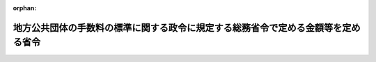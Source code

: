 .. _412M50000008005_20240301_505M60000008082:

:orphan:

==================================================================================
地方公共団体の手数料の標準に関する政令に規定する総務省令で定める金額等を定める省令
==================================================================================

.. raw:: html
    
    
    <main id="contentsLaw" class="active">
    <div id="innerDocument" class="active">
    
    
    
    
    <div style="margin-bottom: 12px;">
    <div id="lawTitleNo" style="font-size: 1.067rem; font-weight: bold;" class="_shokanBoxParent">平成十二年自治省令第五号<div class="_shokanBox"></div>
    <div class="_inyoBox" id="_inyo_"></div>
    </div>
    <div id="lawTitle" style="margin-left: 3rem; font-size: 1.5rem; font-weight: bold; line-height: 1.25em;" class="_shokanBoxParent">
    <span data-xpath="">地方公共団体の手数料の標準に関する政令に規定する総務省令で定める金額等を定める省令</span><div class="_shokanBox" id="_shokan_"><div class="_shokanBtnIcons"></div></div>
    <div class="_inyoBox" id="_inyo_"></div>
    </div>
    </div><section id="EnactStatement" class="active EnactStatement"><div class="_div_EnactStatement _shokanBoxParent" style="text-indent: 1em;">
    <span data-xpath="">地方公共団体の手数料の標準に関する政令（平成十二年政令第十六号）の規定に基づき、地方公共団体の手数料の標準に関する政令に規定する自治省令で定める金額等を定める省令を次のように定める。</span><div class="_shokanBox" id="_shokan_"><div class="_shokanBtnIcons"></div></div>
    <div class="_inyoBox" id="_inyo_"></div>
    </div></section><section id="MainProvision" class="active MainProvision"><section id="" class="active Article"><div style="margin-left: 1em; text-indent: -1em;" id="" class="_div_ArticleTitle _shokanBoxParent">
    <span style="font-weight: bold;">第一条</span>　<span data-xpath="">この省令において使用する用語は、地方公共団体の手数料の標準に関する政令（以下「令」という。）において使用する用語の例による。</span><div class="_shokanBox" id="_shokan_"><div class="_shokanBtnIcons"></div></div>
    <div class="_inyoBox" id="_inyo_"></div>
    </div></section><section id="" class="active Article"><div style="margin-left: 1em; text-indent: -1em;" id="" class="_div_ArticleTitle _shokanBoxParent">
    <span style="font-weight: bold;">第一条の二</span>　<span data-xpath="">令本則の表八の項の３の総務省令で定める電子情報処理組織を使用する方法は、行政手続における特定の個人を識別するための番号の利用等に関する法律（平成二十五年法律第二十七号）附則第六条第三項に規定する情報提供等記録開示システム（以下この条において「情報提供等記録開示システム」という。）を使用する方法（戸籍電子証明書提供用識別符号の発行又は令本則の表八の項の６の除籍電子証明書提供用識別符号の発行を行う場合にあっては電子情報処理組織により自動的に特定した当該戸籍電子証明書提供用識別符号又は除籍電子証明書提供用識別符号を情報提供等記録開示システムを通じて発行する方法に限る。）とする。</span><div class="_shokanBox" id="_shokan_"><div class="_shokanBtnIcons"></div></div>
    <div class="_inyoBox" id="_inyo_"></div>
    </div></section><section id="" class="active Article"><div style="margin-left: 1em; text-indent: -1em;" id="" class="_div_ArticleTitle _shokanBoxParent">
    <span style="font-weight: bold;">第一条の三</span>　<span data-xpath="">令本則の表十六の項の２の下欄の浮き屋根を有する特定屋外貯蔵タンクのうち総務省令で定めるものは、危険物の規制に関する規則（昭和三十四年総理府令第五十五号。以下次条及び第二条において「規則」という。）第二十条の四第二項第三号に定める構造を有しなければならない特定屋外貯蔵タンクとする。</span><div class="_shokanBox" id="_shokan_"><div class="_shokanBtnIcons"></div></div>
    <div class="_inyoBox" id="_inyo_"></div>
    </div></section><section id="" class="active Article"><div style="margin-left: 1em; text-indent: -1em;" id="" class="_div_ArticleTitle _shokanBoxParent">
    <span style="font-weight: bold;">第一条の四</span>　<span data-xpath="">令本則の表十六の項の２の下欄の浮き蓋付きの特定屋外貯蔵タンクのうち総務省令で定めるものは、規則第二十二条の二第一号ハに定める構造を有しなければならない特定屋外貯蔵タンクとする。</span><div class="_shokanBox" id="_shokan_"><div class="_shokanBtnIcons"></div></div>
    <div class="_inyoBox" id="_inyo_"></div>
    </div></section><section id="" class="active Article"><div style="margin-left: 1em; text-indent: -1em;" id="" class="_div_ArticleTitle _shokanBoxParent">
    <span style="font-weight: bold;">第二条</span>　<span data-xpath="">令本則の表十七の項の２の下欄の総務省令で定める場合は、次の各号に掲げる屋外タンク貯蔵所の区分に応じ、当該各号に定める場合とする。</span><div class="_shokanBox" id="_shokan_"><div class="_shokanBtnIcons"></div></div>
    <div class="_inyoBox" id="_inyo_"></div>
    </div>
    <div id="" style="margin-left: 2em; text-indent: -1em;" class="_div_ItemSentence _shokanBoxParent">
    <span style="font-weight: bold;">一</span>　<span data-xpath="">特定屋外タンク貯蔵所及び準特定屋外タンク貯蔵所（次号に掲げるものを除く。）</span>　<span data-xpath="">屋外貯蔵タンクのタンク本体並びに基礎及び地盤（地中タンク（規則第四条第三項第四号に規定する地中タンクをいう。）に係る特定屋外タンク貯蔵所及び準特定屋外タンク貯蔵所にあってはタンク本体及び地盤、海上タンク（規則第三条第二項第一号に規定する海上タンクをいう。）に係る特定屋外タンク貯蔵所及び準特定屋外タンク貯蔵所にあってはタンク本体及び定置設備（規則第四条第三項第六号の二に規定する定置設備をいう。）（定置設備の地盤を含む。））の変更以外の変更に係る消防法（昭和二十三年法律第百八十六号）第十一条第一項後段の規定に基づく変更の許可の申請（以下この条において「変更許可申請」という。）に係る審査の場合</span><div class="_shokanBox" id="_shokan_"><div class="_shokanBtnIcons"></div></div>
    <div class="_inyoBox" id="_inyo_"></div>
    </div>
    <div id="" style="margin-left: 2em; text-indent: -1em;" class="_div_ItemSentence _shokanBoxParent">
    <span style="font-weight: bold;">二</span>　<span data-xpath="">岩盤タンクに係る屋外タンク貯蔵所</span>　<span data-xpath="">岩盤タンクのタンク本体の変更以外の変更に係る変更許可申請に係る審査の場合</span><div class="_shokanBox" id="_shokan_"><div class="_shokanBtnIcons"></div></div>
    <div class="_inyoBox" id="_inyo_"></div>
    </div>
    <div id="" style="margin-left: 2em; text-indent: -1em;" class="_div_ItemSentence _shokanBoxParent">
    <span style="font-weight: bold;">三</span>　<span data-xpath="">危険物の規制に関する政令等の一部を改正する政令（平成六年政令第二百十四号。以下この号及び次号において「六年政令」という。）附則第七項に規定する旧基準の特定屋外タンク貯蔵所（同項第一号に掲げるものに限る。）</span>　<span data-xpath="">平成二十一年十二月三十一日（同項第一号括弧書に掲げる旧基準の特定屋外タンク貯蔵所にあっては、当該旧基準の特定屋外タンク貯蔵所における危険物の貯蔵及び取扱いを再開する日の前日。これらの日前に当該旧基準の特定屋外タンク貯蔵所の構造及び設備が六年政令附則第二項第一号に規定する新基準（以下この号及び次号において「六年新基準」という。）に適合することとなった場合にあっては、当該適合することとなった日）までに行われた変更許可申請（当該旧基準の特定屋外タンク貯蔵所の構造及び設備を六年新基準に適合させるためのもの、第一条の二に規定する特定屋外貯蔵タンクに係る特定屋外タンク貯蔵所の浮き屋根に係るもの並びに前条に規定する特定屋外貯蔵タンクに係る特定屋外タンク貯蔵所の浮き蓋に係るものを除く。）に係る審査の場合</span><div class="_shokanBox" id="_shokan_"><div class="_shokanBtnIcons"></div></div>
    <div class="_inyoBox" id="_inyo_"></div>
    </div>
    <div id="" style="margin-left: 2em; text-indent: -1em;" class="_div_ItemSentence _shokanBoxParent">
    <span style="font-weight: bold;">四</span>　<span data-xpath="">六年政令附則第七項に規定する旧基準の特定屋外タンク貯蔵所（同項第二号に掲げるものに限る。）</span>　<span data-xpath="">平成二十五年十二月三十一日（同項第二号括弧書に掲げる旧基準の特定屋外タンク貯蔵所にあっては、当該旧基準の特定屋外タンク貯蔵所における危険物の貯蔵及び取扱いを再開する日の前日。これらの日前に当該旧基準の特定屋外タンク貯蔵所の構造及び設備が六年新基準に適合することとなった場合にあっては、当該適合することとなった日）までに行われた変更許可申請（当該旧基準の特定屋外タンク貯蔵所の構造及び設備を六年新基準に適合させるためのもの、第一条の二に規定する特定屋外貯蔵タンクに係る特定屋外タンク貯蔵所の浮き屋根に係るもの並びに前条に規定する特定屋外貯蔵タンクに係る特定屋外タンク貯蔵所の浮き蓋に係るものを除く。）に係る審査の場合</span><div class="_shokanBox" id="_shokan_"><div class="_shokanBtnIcons"></div></div>
    <div class="_inyoBox" id="_inyo_"></div>
    </div>
    <div id="" style="margin-left: 2em; text-indent: -1em;" class="_div_ItemSentence _shokanBoxParent">
    <span style="font-weight: bold;">五</span>　<span data-xpath="">危険物の規制に関する政令の一部を改正する政令（平成十一年政令第三号。以下この号において「十一年政令」という。）附則第二項に規定する旧基準の準特定屋外タンク貯蔵所（同項第一号に掲げるものに限る。）</span>　<span data-xpath="">平成二十九年三月三十一日（同項第一号括弧書に掲げる旧基準の準特定屋外タンク貯蔵所にあっては、当該旧基準の準特定屋外タンク貯蔵所における危険物の貯蔵及び取扱いを再開する日の前日。これらの日前に当該旧基準の準特定屋外タンク貯蔵所の構造及び設備が十一年政令附則第二項に規定する新基準（以下この号において「十一年新基準」という。）に適合することとなった場合にあっては、当該適合することとなった日）までに行われた変更許可申請（当該旧基準の準特定屋外タンク貯蔵所の構造及び設備を十一年新基準に適合させるためのものを除く。）に係る審査の場合</span><div class="_shokanBox" id="_shokan_"><div class="_shokanBtnIcons"></div></div>
    <div class="_inyoBox" id="_inyo_"></div>
    </div></section><section id="" class="active Article"><div style="margin-left: 1em; text-indent: -1em;" id="" class="_div_ArticleTitle _shokanBoxParent">
    <span style="font-weight: bold;">第三条</span>　<span data-xpath="">令本則の表二十一の項の２の下欄の総務省令で定める額は、千六百円とする。</span><div class="_shokanBox" id="_shokan_"><div class="_shokanBtnIcons"></div></div>
    <div class="_inyoBox" id="_inyo_"></div>
    </div></section><section id="" class="active Article"><div style="margin-left: 1em; text-indent: -1em;" id="" class="_div_ArticleTitle _shokanBoxParent">
    <span style="font-weight: bold;">第四条</span>　<span data-xpath="">令本則の表二十三の項の２の下欄の総務省令で定める額は、千六百円とする。</span><div class="_shokanBox" id="_shokan_"><div class="_shokanBtnIcons"></div></div>
    <div class="_inyoBox" id="_inyo_"></div>
    </div></section><section id="" class="active Article"><div style="margin-left: 1em; text-indent: -1em;" id="" class="_div_ArticleTitle _shokanBoxParent">
    <span style="font-weight: bold;">第五条</span>　<span data-xpath="">令本則の表百四の項のその他の特定防災施設等のうち総務省令で定めるものは、次の各号に掲げるものとし、同項の下欄のロの総務省令で定める金額は、当該各号に定める金額とする。</span><div class="_shokanBox" id="_shokan_"><div class="_shokanBtnIcons"></div></div>
    <div class="_inyoBox" id="_inyo_"></div>
    </div>
    <div id="" style="margin-left: 2em; text-indent: -1em;" class="_div_ItemSentence _shokanBoxParent">
    <span style="font-weight: bold;">一</span>　<span data-xpath="">消火栓を有し、かつ、貯水槽を有しない屋外給水施設（石油コンビナート等における特定防災施設等及び防災組織等に関する省令（昭和五十一年自治省令第十七号）第一条に規定する消火用屋外給水施設をいう。以下この条において同じ。）</span>　<span data-xpath="">三万八千円に配管の延長一キロメートル又は一キロメートルに満たない端数を増すごとに八千五百円を加えた金額</span><div class="_shokanBox" id="_shokan_"><div class="_shokanBtnIcons"></div></div>
    <div class="_inyoBox" id="_inyo_"></div>
    </div>
    <div id="" style="margin-left: 2em; text-indent: -1em;" class="_div_ItemSentence _shokanBoxParent">
    <span style="font-weight: bold;">二</span>　<span data-xpath="">貯水槽を有し、かつ、消火栓を有しない屋外給水施設</span>　<span data-xpath="">二万二千円に貯水槽一基につき四千五百円を加えた金額</span><div class="_shokanBox" id="_shokan_"><div class="_shokanBtnIcons"></div></div>
    <div class="_inyoBox" id="_inyo_"></div>
    </div>
    <div id="" style="margin-left: 2em; text-indent: -1em;" class="_div_ItemSentence _shokanBoxParent">
    <span style="font-weight: bold;">三</span>　<span data-xpath="">消火栓及び貯水槽を有する屋外給水施設</span>　<span data-xpath="">四万六千円に配管の延長一キロメートル又は一キロメートルに満たない端数を増すごとに八千五百円及び貯水槽一基につき四千五百円を加えた金額</span><div class="_shokanBox" id="_shokan_"><div class="_shokanBtnIcons"></div></div>
    <div class="_inyoBox" id="_inyo_"></div>
    </div></section></section><section id="" class="active SupplProvision"><div class="_div_SupplProvisionLabel SupplProvisionLabel _shokanBoxParent" style="margin-bottom: 10px; margin-left: 3em; font-weight: bold;">
    <span data-xpath="">附　則</span><div class="_shokanBox" id="_shokan_"><div class="_shokanBtnIcons"></div></div>
    <div class="_inyoBox" id="_inyo_"></div>
    </div>
    <section class="active Paragraph"><div style="text-indent: 1em;" class="_div_ParagraphSentence _shokanBoxParent">
    <span data-xpath="">この省令は、平成十二年四月一日から施行する。</span><div class="_shokanBox" id="_shokan_"><div class="_shokanBtnIcons"></div></div>
    <div class="_inyoBox" id="_inyo_"></div>
    </div></section></section><section id="" class="active SupplProvision"><div class="_div_SupplProvisionLabel SupplProvisionLabel _shokanBoxParent" style="margin-bottom: 10px; margin-left: 3em; font-weight: bold;">
    <span data-xpath="">附　則</span>　（平成一二年九月一四日自治省令第四四号）<div class="_shokanBox" id="_shokan_"><div class="_shokanBtnIcons"></div></div>
    <div class="_inyoBox" id="_inyo_"></div>
    </div>
    <section class="active Paragraph"><div style="text-indent: 1em;" class="_div_ParagraphSentence _shokanBoxParent">
    <span data-xpath="">この省令は、内閣法の一部を改正する法律（平成十一年法律第八十八号）の施行の日（平成十三年一月六日）から施行する。</span><div class="_shokanBox" id="_shokan_"><div class="_shokanBtnIcons"></div></div>
    <div class="_inyoBox" id="_inyo_"></div>
    </div></section></section><section id="" class="active SupplProvision"><div class="_div_SupplProvisionLabel SupplProvisionLabel _shokanBoxParent" style="margin-bottom: 10px; margin-left: 3em; font-weight: bold;">
    <span data-xpath="">附　則</span>　（平成一七年二月二日総務省令第一二号）<div class="_shokanBox" id="_shokan_"><div class="_shokanBtnIcons"></div></div>
    <div class="_inyoBox" id="_inyo_"></div>
    </div>
    <section class="active Paragraph"><div style="text-indent: 1em;" class="_div_ParagraphSentence _shokanBoxParent">
    <span data-xpath="">この省令は、平成十七年四月一日から施行する。</span><div class="_shokanBox" id="_shokan_"><div class="_shokanBtnIcons"></div></div>
    <div class="_inyoBox" id="_inyo_"></div>
    </div></section></section><section id="" class="active SupplProvision"><div class="_div_SupplProvisionLabel SupplProvisionLabel _shokanBoxParent" style="margin-bottom: 10px; margin-left: 3em; font-weight: bold;">
    <span data-xpath="">附　則</span>　（平成二一年一〇月一六日総務省令第九九号）<div class="_shokanBox" id="_shokan_"><div class="_shokanBtnIcons"></div></div>
    <div class="_inyoBox" id="_inyo_"></div>
    </div>
    <section class="active Paragraph"><div style="text-indent: 1em;" class="_div_ParagraphSentence _shokanBoxParent">
    <span data-xpath="">この省令は、平成二十一年十一月一日から施行する。</span><div class="_shokanBox" id="_shokan_"><div class="_shokanBtnIcons"></div></div>
    <div class="_inyoBox" id="_inyo_"></div>
    </div></section></section><section id="" class="active SupplProvision"><div class="_div_SupplProvisionLabel SupplProvisionLabel _shokanBoxParent" style="margin-bottom: 10px; margin-left: 3em; font-weight: bold;">
    <span data-xpath="">附　則</span>　（平成二三年一二月二一日総務省令第一六五号）　抄<div class="_shokanBox" id="_shokan_"><div class="_shokanBtnIcons"></div></div>
    <div class="_inyoBox" id="_inyo_"></div>
    </div>
    <section id="" class="active Article"><div style="margin-left: 1em; font-weight: bold;" class="_div_ArticleCaption _shokanBoxParent">
    <span data-xpath="">（施行期日）</span><div class="_shokanBox" id="_shokan_"><div class="_shokanBtnIcons"></div></div>
    <div class="_inyoBox" id="_inyo_"></div>
    </div>
    <div style="margin-left: 1em; text-indent: -1em;" id="" class="_div_ArticleTitle _shokanBoxParent">
    <span style="font-weight: bold;">第一条</span>　<span data-xpath="">この省令は、危険物の規制に関する政令の一部を改正する政令（平成二十三年政令第四百五号。以下「四百五号改正政令」という。）の施行の日（平成二十四年七月一日）から施行する。</span><span data-xpath="">ただし、次の各号に掲げる規定は、当該各号に定める日から施行する。</span><div class="_shokanBox" id="_shokan_"><div class="_shokanBtnIcons"></div></div>
    <div class="_inyoBox" id="_inyo_"></div>
    </div>
    <div id="" style="margin-left: 2em; text-indent: -1em;" class="_div_ItemSentence _shokanBoxParent">
    <span style="font-weight: bold;">一から三まで</span>　<span data-xpath="">略</span><div class="_shokanBox" id="_shokan_"><div class="_shokanBtnIcons"></div></div>
    <div class="_inyoBox" id="_inyo_"></div>
    </div>
    <div id="" style="margin-left: 2em; text-indent: -1em;" class="_div_ItemSentence _shokanBoxParent">
    <span style="font-weight: bold;">四</span>　<span data-xpath="">第一条中規則第一条の三第七項第一号、第十一条、第十二条、第十三条の二の二、第十三条の四、第十三条の五、第十五条、第十七条第一項、第十八条、第十九条の二、第二十条の二第一項、第二十条の三、第二十条の五、第二十条の五の二、第二十条の六、第二十条の九第二号、第二十条の十、第二十一条の二、第二十一条の三、第二十一条の四、第二十一条の六及び第二十二条第一項の改正規定、規則第二十二条の二の六中「第十一条第四項」を「第十一条第五項」に改め、同条を規則第二十二条の二の八とする改正規定、規則第二十二条の二の五中「第十一条第三項」を「第十一条第四項」に改め、同条を規則第二十二条の二の七とする改正規定、規則第二十二条の二の四中「第十一条第三項」を「第十一条第四項」に改め、同条を規則第二十二条の二の六とする改正規定、規則第二十二条の二の三中「第十一条第三項」を「第十一条第四項」に改め、同条を規則第二十二条の二の五とする改正規定、規則第二十二条の二の二中「第十一条第三項」を「第十一条第四項」に改め、同条を規則第二十二条の二の四とする改正規定、規則第二十二条の二の改正規定、同条を規則第二十二条の二の三とする改正規定、規則第二十二条の次に二条を加える改正規定、規則第二十二条の三第一項、第二十二条の三の二、第二十二条の三の三、第二十二条の四、第二十二条の八、第二十二条の九、第二十二条の十、第二十四条の二の七、第二十四条の二の八及び第二十四条の九の二の改正規定並びに第三条中地方公共団体の手数料の標準に関する政令に規定する総務省令で定める金額等を定める省令（以下「手数料省令」という。）第一条の二の改正規定、同条の次に一条を加える改正規定、手数料省令第二条第三号及び第四号の改正規定並びに附則第九条</span>　<span data-xpath="">四百五号改正政令附則第一条第三号に掲げる規定の施行の日（平成二十四年四月一日）</span><div class="_shokanBox" id="_shokan_"><div class="_shokanBtnIcons"></div></div>
    <div class="_inyoBox" id="_inyo_"></div>
    </div></section></section><section id="" class="active SupplProvision"><div class="_div_SupplProvisionLabel SupplProvisionLabel _shokanBoxParent" style="margin-bottom: 10px; margin-left: 3em; font-weight: bold;">
    <span data-xpath="">附　則</span>　（令和五年一二月六日総務省令第八二号）<div class="_shokanBox" id="_shokan_"><div class="_shokanBtnIcons"></div></div>
    <div class="_inyoBox" id="_inyo_"></div>
    </div>
    <section class="active Paragraph"><div style="text-indent: 1em;" class="_div_ParagraphSentence _shokanBoxParent">
    <span data-xpath="">この省令は、戸籍法の一部を改正する法律（令和元年法律第十七号）附則第一条第五号に掲げる規定の施行の日（令和六年三月一日）から施行する。</span><div class="_shokanBox" id="_shokan_"><div class="_shokanBtnIcons"></div></div>
    <div class="_inyoBox" id="_inyo_"></div>
    </div></section></section>
    
    
    
    
    
    </div>
    </main>
    
    
